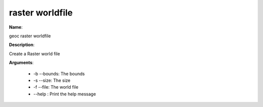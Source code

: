 raster worldfile
================

**Name**:

geoc raster worldfile

**Description**:

Create a Raster world file

**Arguments**:

   * -b --bounds: The bounds

   * -s --size: The size

   * -f --file: The world file

   * --help : Print the help message